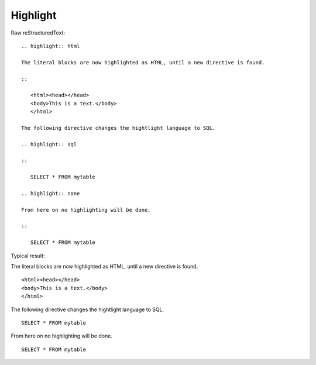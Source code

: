 Highlight
=========================
  
Raw reStructuredText:
::

  .. highlight:: html
  
  The literal blocks are now highlighted as HTML, until a new directive is found.
  
  ::
  
     <html><head></head>
     <body>This is a text.</body>
     </html>
  
  The following directive changes the hightlight language to SQL.
  
  .. highlight:: sql
  
  ::
  
     SELECT * FROM mytable
  
  .. highlight:: none
  
  From here on no highlighting will be done.
  
  ::
  
     SELECT * FROM mytable
  
Typical result:  

.. highlight:: html

The literal blocks are now highlighted as HTML, until a new directive is found.

::

   <html><head></head>
   <body>This is a text.</body>
   </html>

The following directive changes the hightlight language to SQL.

.. highlight:: sql

::

   SELECT * FROM mytable

.. highlight:: none

From here on no highlighting will be done.

::

   SELECT * FROM mytable

